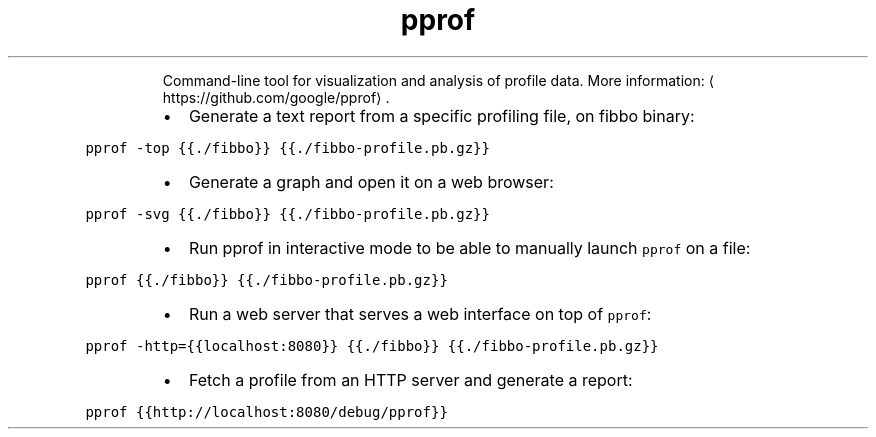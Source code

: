 .TH pprof
.PP
.RS
Command\-line tool for visualization and analysis of profile data.
More information: \[la]https://github.com/google/pprof\[ra]\&.
.RE
.RS
.IP \(bu 2
Generate a text report from a specific profiling file, on fibbo binary:
.RE
.PP
\fB\fCpprof \-top {{./fibbo}} {{./fibbo\-profile.pb.gz}}\fR
.RS
.IP \(bu 2
Generate a graph and open it on a web browser:
.RE
.PP
\fB\fCpprof \-svg {{./fibbo}} {{./fibbo\-profile.pb.gz}}\fR
.RS
.IP \(bu 2
Run pprof in interactive mode to be able to manually launch \fB\fCpprof\fR on a file:
.RE
.PP
\fB\fCpprof {{./fibbo}} {{./fibbo\-profile.pb.gz}}\fR
.RS
.IP \(bu 2
Run a web server that serves a web interface on top of \fB\fCpprof\fR:
.RE
.PP
\fB\fCpprof \-http={{localhost:8080}} {{./fibbo}} {{./fibbo\-profile.pb.gz}}\fR
.RS
.IP \(bu 2
Fetch a profile from an HTTP server and generate a report:
.RE
.PP
\fB\fCpprof {{http://localhost:8080/debug/pprof}}\fR

